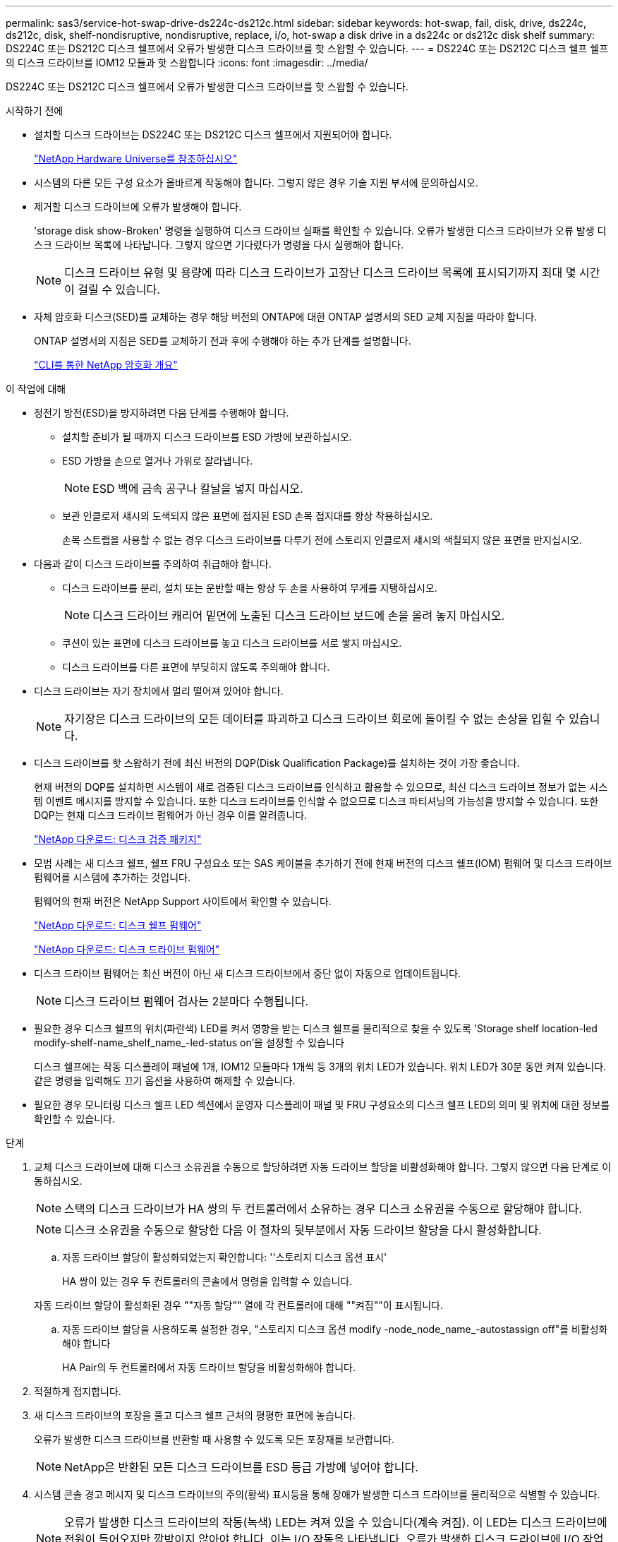 ---
permalink: sas3/service-hot-swap-drive-ds224c-ds212c.html 
sidebar: sidebar 
keywords: hot-swap, fail, disk, drive, ds224c, ds212c, disk, shelf-nondisruptive, nondisruptive, replace, i/o, hot-swap a disk drive in a ds224c or ds212c disk shelf 
summary: DS224C 또는 DS212C 디스크 쉘프에서 오류가 발생한 디스크 드라이브를 핫 스왑할 수 있습니다. 
---
= DS224C 또는 DS212C 디스크 쉘프 쉘프의 디스크 드라이브를 IOM12 모듈과 핫 스왑합니다
:icons: font
:imagesdir: ../media/


[role="lead"]
DS224C 또는 DS212C 디스크 쉘프에서 오류가 발생한 디스크 드라이브를 핫 스왑할 수 있습니다.

.시작하기 전에
* 설치할 디스크 드라이브는 DS224C 또는 DS212C 디스크 쉘프에서 지원되어야 합니다.
+
https://hwu.netapp.com["NetApp Hardware Universe를 참조하십시오"]

* 시스템의 다른 모든 구성 요소가 올바르게 작동해야 합니다. 그렇지 않은 경우 기술 지원 부서에 문의하십시오.
* 제거할 디스크 드라이브에 오류가 발생해야 합니다.
+
'storage disk show-Broken' 명령을 실행하여 디스크 드라이브 실패를 확인할 수 있습니다. 오류가 발생한 디스크 드라이브가 오류 발생 디스크 드라이브 목록에 나타납니다. 그렇지 않으면 기다렸다가 명령을 다시 실행해야 합니다.

+

NOTE: 디스크 드라이브 유형 및 용량에 따라 디스크 드라이브가 고장난 디스크 드라이브 목록에 표시되기까지 최대 몇 시간이 걸릴 수 있습니다.

* 자체 암호화 디스크(SED)를 교체하는 경우 해당 버전의 ONTAP에 대한 ONTAP 설명서의 SED 교체 지침을 따라야 합니다.
+
ONTAP 설명서의 지침은 SED를 교체하기 전과 후에 수행해야 하는 추가 단계를 설명합니다.

+
https://docs.netapp.com/us-en/ontap/encryption-at-rest/index.html["CLI를 통한 NetApp 암호화 개요"]



.이 작업에 대해
* 정전기 방전(ESD)을 방지하려면 다음 단계를 수행해야 합니다.
+
** 설치할 준비가 될 때까지 디스크 드라이브를 ESD 가방에 보관하십시오.
** ESD 가방을 손으로 열거나 가위로 잘라냅니다.
+

NOTE: ESD 백에 금속 공구나 칼날을 넣지 마십시오.

** 보관 인클로저 섀시의 도색되지 않은 표면에 접지된 ESD 손목 접지대를 항상 착용하십시오.
+
손목 스트랩을 사용할 수 없는 경우 디스크 드라이브를 다루기 전에 스토리지 인클로저 섀시의 색칠되지 않은 표면을 만지십시오.



* 다음과 같이 디스크 드라이브를 주의하여 취급해야 합니다.
+
** 디스크 드라이브를 분리, 설치 또는 운반할 때는 항상 두 손을 사용하여 무게를 지탱하십시오.
+

NOTE: 디스크 드라이브 캐리어 밑면에 노출된 디스크 드라이브 보드에 손을 올려 놓지 마십시오.

** 쿠션이 있는 표면에 디스크 드라이브를 놓고 디스크 드라이브를 서로 쌓지 마십시오.
** 디스크 드라이브를 다른 표면에 부딪히지 않도록 주의해야 합니다.


* 디스크 드라이브는 자기 장치에서 멀리 떨어져 있어야 합니다.
+

NOTE: 자기장은 디스크 드라이브의 모든 데이터를 파괴하고 디스크 드라이브 회로에 돌이킬 수 없는 손상을 입힐 수 있습니다.

* 디스크 드라이브를 핫 스왑하기 전에 최신 버전의 DQP(Disk Qualification Package)를 설치하는 것이 가장 좋습니다.
+
현재 버전의 DQP를 설치하면 시스템이 새로 검증된 디스크 드라이브를 인식하고 활용할 수 있으므로, 최신 디스크 드라이브 정보가 없는 시스템 이벤트 메시지를 방지할 수 있습니다. 또한 디스크 드라이브를 인식할 수 없으므로 디스크 파티셔닝의 가능성을 방지할 수 있습니다. 또한 DQP는 현재 디스크 드라이브 펌웨어가 아닌 경우 이를 알려줍니다.

+
https://mysupport.netapp.com/NOW/download/tools/diskqual/["NetApp 다운로드: 디스크 검증 패키지"]

* 모범 사례는 새 디스크 쉘프, 쉘프 FRU 구성요소 또는 SAS 케이블을 추가하기 전에 현재 버전의 디스크 쉘프(IOM) 펌웨어 및 디스크 드라이브 펌웨어를 시스템에 추가하는 것입니다.
+
펌웨어의 현재 버전은 NetApp Support 사이트에서 확인할 수 있습니다.

+
https://mysupport.netapp.com/site/downloads/firmware/disk-shelf-firmware["NetApp 다운로드: 디스크 쉘프 펌웨어"]

+
https://mysupport.netapp.com/site/downloads/firmware/disk-drive-firmware["NetApp 다운로드: 디스크 드라이브 펌웨어"]

* 디스크 드라이브 펌웨어는 최신 버전이 아닌 새 디스크 드라이브에서 중단 없이 자동으로 업데이트됩니다.
+

NOTE: 디스크 드라이브 펌웨어 검사는 2분마다 수행됩니다.

* 필요한 경우 디스크 쉘프의 위치(파란색) LED를 켜서 영향을 받는 디스크 쉘프를 물리적으로 찾을 수 있도록 'Storage shelf location-led modify-shelf-name_shelf_name_-led-status on'을 설정할 수 있습니다
+
디스크 쉘프에는 작동 디스플레이 패널에 1개, IOM12 모듈마다 1개씩 등 3개의 위치 LED가 있습니다. 위치 LED가 30분 동안 켜져 있습니다. 같은 명령을 입력해도 끄기 옵션을 사용하여 해제할 수 있습니다.

* 필요한 경우 모니터링 디스크 쉘프 LED 섹션에서 운영자 디스플레이 패널 및 FRU 구성요소의 디스크 쉘프 LED의 의미 및 위치에 대한 정보를 확인할 수 있습니다.


.단계
. 교체 디스크 드라이브에 대해 디스크 소유권을 수동으로 할당하려면 자동 드라이브 할당을 비활성화해야 합니다. 그렇지 않으면 다음 단계로 이동하십시오.
+

NOTE: 스택의 디스크 드라이브가 HA 쌍의 두 컨트롤러에서 소유하는 경우 디스크 소유권을 수동으로 할당해야 합니다.

+

NOTE: 디스크 소유권을 수동으로 할당한 다음 이 절차의 뒷부분에서 자동 드라이브 할당을 다시 활성화합니다.

+
.. 자동 드라이브 할당이 활성화되었는지 확인합니다: ''스토리지 디스크 옵션 표시'
+
HA 쌍이 있는 경우 두 컨트롤러의 콘솔에서 명령을 입력할 수 있습니다.

+
자동 드라이브 할당이 활성화된 경우 ""자동 할당"" 열에 각 컨트롤러에 대해 ""켜짐""이 표시됩니다.

.. 자동 드라이브 할당을 사용하도록 설정한 경우, "스토리지 디스크 옵션 modify -node_node_name_-autostassign off"를 비활성화해야 합니다
+
HA Pair의 두 컨트롤러에서 자동 드라이브 할당을 비활성화해야 합니다.



. 적절하게 접지합니다.
. 새 디스크 드라이브의 포장을 풀고 디스크 쉘프 근처의 평평한 표면에 놓습니다.
+
오류가 발생한 디스크 드라이브를 반환할 때 사용할 수 있도록 모든 포장재를 보관합니다.

+

NOTE: NetApp은 반환된 모든 디스크 드라이브를 ESD 등급 가방에 넣어야 합니다.

. 시스템 콘솔 경고 메시지 및 디스크 드라이브의 주의(황색) 표시등을 통해 장애가 발생한 디스크 드라이브를 물리적으로 식별할 수 있습니다.
+

NOTE: 오류가 발생한 디스크 드라이브의 작동(녹색) LED는 켜져 있을 수 있습니다(계속 켜짐). 이 LED는 디스크 드라이브에 전원이 들어오지만 깜박이지 않아야 합니다. 이는 I/O 작동을 나타냅니다. 오류가 발생한 디스크 드라이브에 I/O 작업이 없습니다.

. 디스크 드라이브 면에서 분리 단추를 누른 다음 캠 핸들을 완전히 열린 위치로 당겨 중간 평면에서 디스크 드라이브를 분리합니다.
+
해제 버튼을 누르면 디스크 드라이브 스프링의 캠 핸들이 부분적으로 열립니다.

+

NOTE: DS212C 디스크 쉘프의 디스크 드라이브는 디스크 드라이브 문자반 왼쪽에 있는 릴리스 단추와 함께 가로로 정렬됩니다. DS224C 디스크 쉘프에 있는 디스크 드라이브는 디스크 드라이브 문자반 상단에 있는 분리 단추와 함께 수직으로 배열됩니다.

+
다음은 DS212C 디스크 쉘프에 있는 디스크 드라이브를 보여 줍니다.

+
image::../media/drw_drive_open_no_bezel.png[drw 드라이브가 베젤을 열지 않았습니다]

+
다음은 DS224C 디스크 쉘프에 있는 디스크 드라이브를 보여 줍니다.

+
image::../media/2240_removing_disk_no_bezel.png[2240 디스크 분리 베젤 없음]

. 디스크 드라이브를 살짝 밀어 디스크가 안전하게 스핀다운될 수 있도록 한 다음 디스크 쉘프에서 디스크 드라이브를 분리합니다.
+
안전하게 스핀다운하려면 HDD가 최대 1분 정도 걸릴 수 있습니다.

+

NOTE: 디스크 드라이브를 취급할 때는 항상 두 손을 사용하여 무게를 지탱하십시오.

. 캠 핸들을 열린 위치에 둔 상태에서 두 손을 사용하여 디스크 드라이브가 멈출 때까지 세게 밀어 교체용 디스크 드라이브를 디스크 선반에 삽입합니다.
+

NOTE: 새 디스크 드라이브를 삽입하기 전에 최소 10초 동안 기다립니다. 이렇게 하면 시스템에서 디스크 드라이브가 제거되었는지 인식할 수 있습니다.

+

NOTE: 디스크 캐리어 밑면에 노출되는 디스크 드라이브 보드에는 손을 놓지 마십시오.

. 디스크 드라이브가 중간 평면에 완전히 장착되고 핸들이 제자리에 고정되도록 캠 핸들을 닫습니다.
+
캠 핸들이 디스크 드라이브 표면에 올바르게 정렬되도록 캠 핸들을 천천히 닫아야 합니다.

. 다른 디스크 드라이브를 교체하는 경우 3-8단계를 반복합니다.
. 디스크 드라이브의 작동(녹색) LED가 켜져 있는지 확인합니다.
+
디스크 드라이브의 작동 LED가 녹색으로 고정되어 있으면 디스크 드라이브에 전원이 공급되고 있는 것입니다. 디스크 드라이브의 작동 LED가 깜박이면 디스크 드라이브에 전원이 공급되고 I/O가 진행 중임을 의미합니다. 디스크 드라이브 펌웨어가 자동으로 업데이트되는 경우 LED가 깜박입니다.

. 1단계에서 자동 드라이브 할당을 해제한 경우 디스크 소유권을 수동으로 할당한 다음 필요한 경우 자동 드라이브 할당을 다시 사용하도록 설정합니다.
+
.. 소유되지 않은 모든 디스크를 표시합니다. 스토리지 디스크 표시 - 컨테이너 유형이 할당되지 않음
.. 각 디스크를 'storage disk assign-disk_name_-owner_owner_name_' 할당한다
+
와일드카드 문자를 사용하여 한 번에 두 개 이상의 디스크를 할당할 수 있습니다.

.. 필요한 경우 자동 드라이브 할당을 다시 활성화합니다. ''스토리지 디스크 옵션 modify -node_node_name_-autostassign on'
+
HA 쌍의 두 컨트롤러에서 자동 드라이브 할당을 다시 사용해야 합니다.



. 키트와 함께 제공된 RMA 지침에 설명된 대로 오류가 발생한 부품을 NetApp에 반환합니다.
+
기술 지원 부서(에 문의하십시오 https://mysupport.netapp.com/site/global/dashboard["NetApp 지원"], 888-463-8277 (북미), 00-800-44-638277 (유럽) 또는 +800-800-80-800 (아시아/태평양) 교체 절차에 대한 추가 지원이 필요한 경우.


